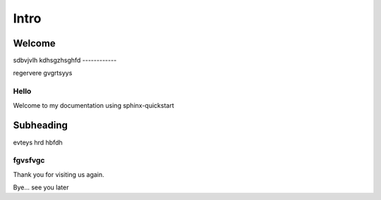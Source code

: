 =====
Intro
=====

Welcome
=======
sdbvjvlh
kdhsgzhsghfd
------------

regervere
gvgrtsyys

Hello
------

Welcome to my documentation using sphinx-quickstart

Subheading
==========

evteys
hrd
hbfdh

fgvsfvgc
--------

Thank you for visiting us again.

Bye... see you later